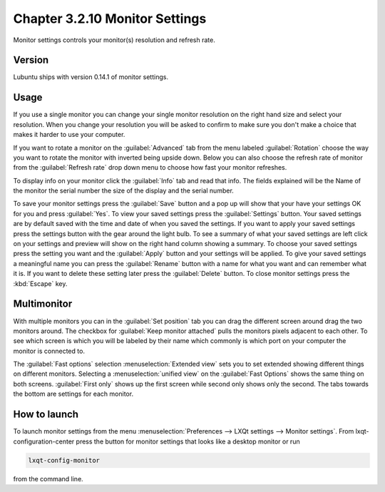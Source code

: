 Chapter 3.2.10 Monitor Settings
===============================

Monitor settings controls your monitor(s) resolution and refresh rate.


Version
-------
Lubuntu ships with version 0.14.1 of monitor settings.

Usage
------
If you use a single monitor you can change your single monitor resolution on the right hand size and select your resolution. When you change your resolution you will be asked to confirm to make sure you don't make a choice that makes it harder to use your computer. 

.. image:: monitor_settings.png

If you want to rotate a monitor on the :guilabel:`Advanced` tab from the  menu labeled :guilabel:`Rotation` choose the way you want to rotate the monitor with inverted being upside down. Below you can also choose the refresh rate of monitor from the :guilabel:`Refresh rate` drop down menu to choose how fast your monitor refreshes.  

.. image:: advnacedmontiortab.png

To display info on your monitor click the :guilabel:`Info` tab and read that info. The fields explained will be the Name of the monitor the serial number the size of the display and the serial number.

.. image:: monitor-info.png

To save your monitor settings press the :guilabel:`Save` button and a pop up will show that your have your settings OK for you and press :guilabel:`Yes`. To view your saved settings press the :guilabel:`Settings` button. Your saved settings are by default saved with the time and date of when you saved the settings. If you want to apply your saved settings press the settings button with the gear around the light bulb. To see a summary of what your saved settings are left click on your settings and preview will show on the right hand column showing a summary. To choose your saved settings press the setting you want and the :guilabel:`Apply` button and your settings will be applied. To give your saved settings a meaningful name you can press the :guilabel:`Rename` button with a name for what you want and can remember what it is. If you want to delete these setting later press the :guilabel:`Delete` button. To close monitor settings press the :kbd:`Escape` key.  


Multimonitor
------------
With multiple monitors you can in the :guilabel:`Set position` tab you can drag the different screen around drag the two monitors around. The checkbox for :guilabel:`Keep monitor attached` pulls the monitors pixels adjacent to each other. To see which screen is which you will be labeled by their name which commonly is which port on your computer the monitor is connected to.

.. image:: multimonitor_settings.png

The :guilabel:`Fast options` selection :menuselection:`Extended view` sets you to set extended showing different things on different monitors. Selecting a :menuselection:`unified view` on the :guilabel:`Fast Options` shows the same thing on both screens. :guilabel:`First only` shows up the first screen while second only shows only the second. The tabs towards the bottom are settings for each monitor.  




How to launch
-------------

To launch monitor settings from the menu :menuselection:`Preferences --> LXQt settings --> Monitor settings`. From lxqt-configuration-center press the button for monitor settings that looks like a desktop monitor or run

.. code::

  lxqt-config-monitor 
  
from the command line. 
